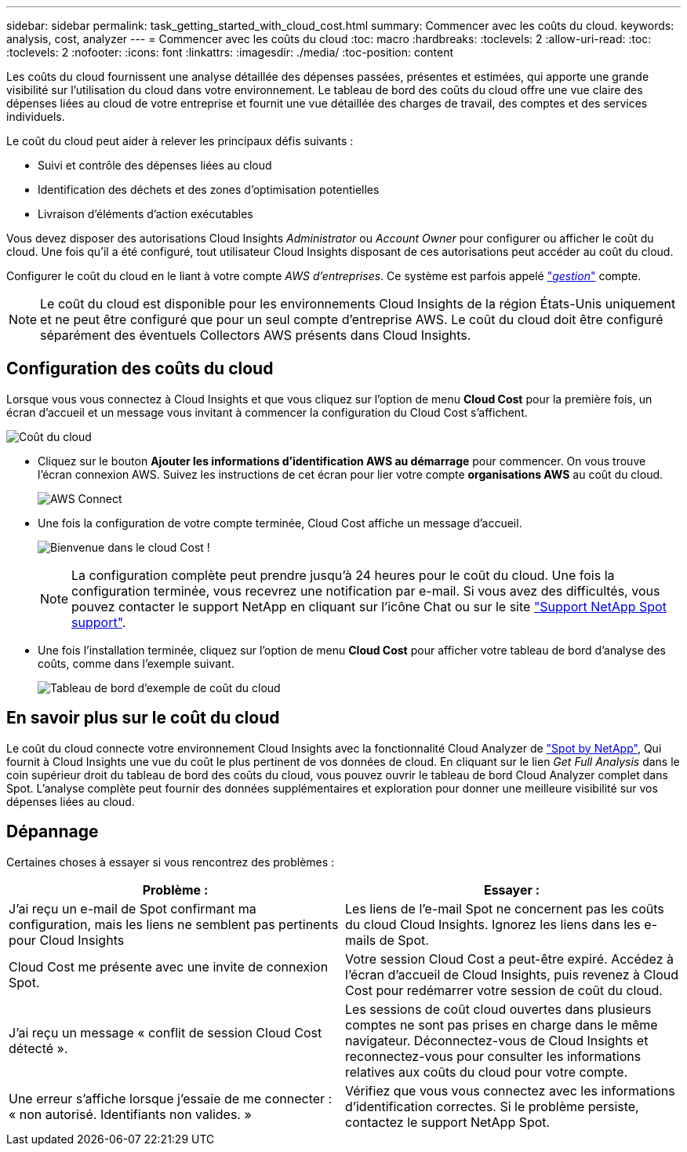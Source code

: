 ---
sidebar: sidebar 
permalink: task_getting_started_with_cloud_cost.html 
summary: Commencer avec les coûts du cloud. 
keywords: analysis, cost, analyzer 
---
= Commencer avec les coûts du cloud
:toc: macro
:hardbreaks:
:toclevels: 2
:allow-uri-read: 
:toc: 
:toclevels: 2
:nofooter: 
:icons: font
:linkattrs: 
:imagesdir: ./media/
:toc-position: content


[role="lead"]
Les coûts du cloud fournissent une analyse détaillée des dépenses passées, présentes et estimées, qui apporte une grande visibilité sur l'utilisation du cloud dans votre environnement. Le tableau de bord des coûts du cloud offre une vue claire des dépenses liées au cloud de votre entreprise et fournit une vue détaillée des charges de travail, des comptes et des services individuels.

Le coût du cloud peut aider à relever les principaux défis suivants :

* Suivi et contrôle des dépenses liées au cloud
* Identification des déchets et des zones d'optimisation potentielles
* Livraison d'éléments d'action exécutables


Vous devez disposer des autorisations Cloud Insights _Administrator_ ou _Account Owner_ pour configurer ou afficher le coût du cloud. Une fois qu'il a été configuré, tout utilisateur Cloud Insights disposant de ces autorisations peut accéder au coût du cloud.

Configurer le coût du cloud en le liant à votre compte _AWS d'entreprises_. Ce système est parfois appelé link:https://docs.spot.io/cloud-analyzer/getting-started/connect-your-aws-master-payer-account-existing-customer["_gestion_"] compte.


NOTE: Le coût du cloud est disponible pour les environnements Cloud Insights de la région États-Unis uniquement et ne peut être configuré que pour un seul compte d'entreprise AWS. Le coût du cloud doit être configuré séparément des éventuels Collectors AWS présents dans Cloud Insights.



== Configuration des coûts du cloud

Lorsque vous vous connectez à Cloud Insights et que vous cliquez sur l'option de menu *Cloud Cost* pour la première fois, un écran d'accueil et un message vous invitant à commencer la configuration du Cloud Cost s'affichent.

image:Cloud_Cost_Welcome.png["Coût du cloud"]

* Cliquez sur le bouton *Ajouter les informations d'identification AWS au démarrage* pour commencer. On vous trouve l'écran connexion AWS. Suivez les instructions de cet écran pour lier votre compte *organisations AWS* au coût du cloud.
+
image:Cloud_Cost_Setup_1.png["AWS Connect"]

* Une fois la configuration de votre compte terminée, Cloud Cost affiche un message d'accueil.
+
image:Cloud_Cost_Welcome_Wait.png["Bienvenue dans le cloud Cost !"]

+

NOTE: La configuration complète peut prendre jusqu'à 24 heures pour le coût du cloud. Une fois la configuration terminée, vous recevrez une notification par e-mail. Si vous avez des difficultés, vous pouvez contacter le support NetApp en cliquant sur l'icône Chat ou sur le site link:https://spot.io/support["Support NetApp Spot support"].

* Une fois l'installation terminée, cliquez sur l'option de menu *Cloud Cost* pour afficher votre tableau de bord d'analyse des coûts, comme dans l'exemple suivant.
+
image:Cloud_Cost_Example_Dashboard.png["Tableau de bord d'exemple de coût du cloud"]





== En savoir plus sur le coût du cloud

Le coût du cloud connecte votre environnement Cloud Insights avec la fonctionnalité Cloud Analyzer de link:https://docs.spot.io/cloud-analyzer/["Spot by NetApp"], Qui fournit à Cloud Insights une vue du coût le plus pertinent de vos données de cloud. En cliquant sur le lien _Get Full Analysis_ dans le coin supérieur droit du tableau de bord des coûts du cloud, vous pouvez ouvrir le tableau de bord Cloud Analyzer complet dans Spot. L'analyse complète peut fournir des données supplémentaires et exploration pour donner une meilleure visibilité sur vos dépenses liées au cloud.



== Dépannage

Certaines choses à essayer si vous rencontrez des problèmes :

[cols="2*"]
|===
| Problème : | Essayer : 


| J'ai reçu un e-mail de Spot confirmant ma configuration, mais les liens ne semblent pas pertinents pour Cloud Insights | Les liens de l'e-mail Spot ne concernent pas les coûts du cloud Cloud Insights. Ignorez les liens dans les e-mails de Spot. 


| Cloud Cost me présente avec une invite de connexion Spot. | Votre session Cloud Cost a peut-être expiré. Accédez à l'écran d'accueil de Cloud Insights, puis revenez à Cloud Cost pour redémarrer votre session de coût du cloud. 


| J'ai reçu un message « conflit de session Cloud Cost détecté ». | Les sessions de coût cloud ouvertes dans plusieurs comptes ne sont pas prises en charge dans le même navigateur. Déconnectez-vous de Cloud Insights et reconnectez-vous pour consulter les informations relatives aux coûts du cloud pour votre compte. 


| Une erreur s'affiche lorsque j'essaie de me connecter : « non autorisé. Identifiants non valides. » | Vérifiez que vous vous connectez avec les informations d'identification correctes. Si le problème persiste, contactez le support NetApp Spot. 
|===